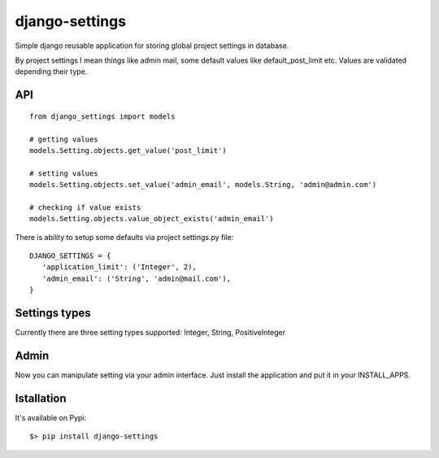 django-settings
===============

Simple django reusable application for storing global project settings in database.

By project settings I mean things like admin mail, some default values like default_post_limit etc.
Values are validated depending their type.


API
---

::

  from django_settings import models

  # getting values
  models.Setting.objects.get_value('post_limit')

  # setting values
  models.Setting.objects.set_value('admin_email', models.String, 'admin@admin.com')

  # checking if value exists
  models.Setting.objects.value_object_exists('admin_email')



There is ability to setup some defaults via project settings.py file:

::

   DJANGO_SETTINGS = {
      'application_limit': ('Integer', 2),
      'admin_email': ('String', 'admin@mail.com'),
   }



Settings types
--------------

Currently there are three setting types supported: Integer, String, PositiveInteger



Admin
-----

Now you can manipulate setting via your admin interface.
Just install the application and put it in your INSTALL_APPS.


Istallation
-----------

It's available on Pypi:

::

   $> pip install django-settings
